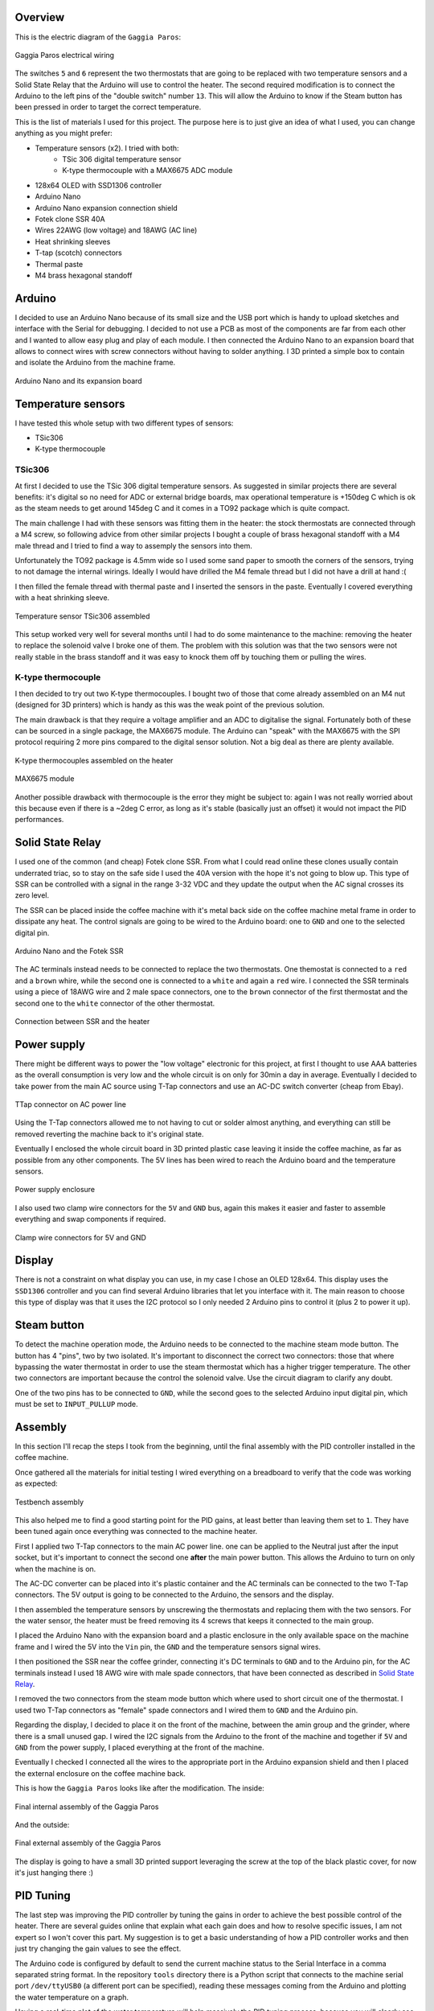 Overview
********

This is the electric diagram of the ``Gaggia Paros``:

.. figure:: schematics/gaggia_paros_wiring.png
    :align: center
    :alt: Gaggia Paros electrical wiring

    Gaggia Paros electrical wiring

The switches ``5`` and ``6`` represent the two thermostats that are going to be replaced
with two temperature sensors and a Solid State Relay that the Arduino will
use to control the heater.
The second required modification is to connect the Arduino to the left pins of the
"double switch" number ``13``. This will allow the Arduino to know if the Steam button
has been pressed in order to target the correct temperature.

This is the list of materials I used for this project. The purpose here is to just give
an idea of what I used, you can change anything as you might prefer:

* Temperature sensors (x2). I tried with both:
    * TSic 306 digital temperature sensor
    * K-type thermocouple with a MAX6675 ADC module
* 128x64 OLED with SSD1306 controller
* Arduino Nano
* Arduino Nano expansion connection shield
* Fotek clone SSR 40A
* Wires 22AWG (low voltage) and 18AWG (AC line)
* Heat shrinking sleeves
* T-tap (scotch) connectors
* Thermal paste
* M4 brass hexagonal standoff

Arduino
*******

I decided to use an Arduino Nano because of its small size and the USB port which
is handy to upload sketches and interface with the Serial for debugging.
I decided to not use a PCB as most of the components are far from each other and I wanted
to allow easy plug and play of each module.
I then connected the Arduino Nano to an expansion board that allows to connect wires
with screw connectors without having to solder anything.
I 3D printed a simple box to contain and isolate the Arduino from the machine frame.

.. figure:: images/arduino_nano.jpg
    :align: center
    :alt: Arduino Nano and its expansion board

    Arduino Nano and its expansion board

Temperature sensors
*******************

I have tested this whole setup with two different types of sensors:

* TSic306
* K-type thermocouple

TSic306
=======

At first I decided to use the TSic 306 digital temperature sensors. As suggested
in similar projects there are several benefits: it's digital so no need for ADC or
external bridge boards, max operational temperature is +150deg C which is ok as the
steam needs to get around 145deg C and it comes in a TO92 package which is quite compact.

The main challenge I had with these sensors was fitting them in the heater: the
stock thermostats are connected through a M4 screw, so following advice from other
similar projects I bought a couple of brass hexagonal standoff with a M4 male thread and
I tried to find a way to assemply the sensors into them.

Unfortunately the TO92 package is 4.5mm wide so I used some sand paper to smooth the
corners of the sensors, trying to not damage the internal wirings. Ideally I would
have drilled the M4 female thread but I did not have a drill at hand :(

I then filled the female thread with thermal paste and I inserted the sensors in the
paste. Eventually I covered everything with a heat shrinking sleeve.

.. figure:: images/temp_sensor_assembled.jpg
    :align: center
    :alt: Temperature sensor TSic306 assembled

    Temperature sensor TSic306 assembled

This setup worked very well for several months until I had to do some maintenance to the
machine: removing the heater to replace the solenoid valve I broke one of them.
The problem with this solution was that the two sensors were not really stable
in the brass standoff and it was easy to knock them off by touching them or pulling the
wires.

K-type thermocouple
===================

I then decided to try out two K-type thermocouples. I bought two of those that
come already assembled on an M4 nut (designed for 3D printers) which is handy as this was
the weak point of the previous solution.

The main drawback is that they require a voltage amplifier and an ADC to digitalise the
signal.
Fortunately both of these can be sourced in a single package, the MAX6675 module.
The Arduino can "speak" with the MAX6675 with the SPI protocol requiring 2 more pins
compared to the digital sensor solution. Not a big deal as there are plenty available.

.. figure:: images/ktype_thermocouple.jpg
    :align: center
    :alt: K-type thermocouples assembled on the heater

    K-type thermocouples assembled on the heater

.. figure:: images/max6675_module.jpg
    :align: center
    :alt: MAX6675 module

    MAX6675 module

Another possible drawback with thermocouple is the error they might be subject to:
again I was not really worried about this because even if there is a ~2deg C error, as
long as it's stable (basically just an offset) it would not impact the PID performances.

Solid State Relay
*****************

I used one of the common (and cheap) Fotek clone SSR. From what I could read online
these clones usually contain underrated triac, so to stay on the safe side I used the
40A version with the hope it's not going to blow up.
This type of SSR can be controlled with a signal in the range 3-32 VDC and they update
the output when the AC signal crosses its zero level.

The SSR can be placed inside the coffee machine with it's metal back side on the coffee
machine metal frame in order to dissipate any heat. The control signals are going to be
wired to the Arduino board: one to ``GND`` and one to the selected digital pin.

.. figure:: images/arduino_and_ssr.jpg
    :align: center
    :alt: Arduino Nano and the Fotek SSR

    Arduino Nano and the Fotek SSR

The AC terminals instead needs to be connected to replace the two thermostats. One
themostat is connected to a ``red`` and a ``brown`` whire, while the second one is
connected to a ``white`` and again a ``red`` wire. I connected the SSR terminals using
a piece of 18AWG wire and 2 male space connectors, one to the ``brown`` connector
of the first thermostat and the second one to the ``white`` connector of the other
thermostat.

.. figure:: images/ssr_connector.jpg
    :align: center
    :alt: Connection between SSR and the heater

    Connection between SSR and the heater

Power supply
************

There might be different ways to power the "low voltage" electronic for this project,
at first I thought to use AAA batteries as the overall consumption is very low and the
whole circuit is on only for 30min a day in average.
Eventually I decided to take power from the main AC source using T-Tap connectors and use
an AC-DC switch converter (cheap from Ebay).

.. figure:: images/ttap_connector.jpg
    :align: center
    :alt: TTap connector on AC power line

    TTap connector on AC power line

Using the T-Tap connectors allowed me to not having to cut or solder almost anything, and
everything can still be removed reverting the machine back to it's original state.

Eventually I enclosed the whole circuit board in 3D printed plastic case leaving it inside
the coffee machine, as far as possible from any other components. The 5V lines has been
wired to reach the Arduino board and the temperature sensors.

.. figure:: images/power_supply.jpg
    :align: center
    :alt: Power supply enclosure

    Power supply enclosure

I also used two clamp wire connectors for the ``5V`` and ``GND`` bus, again this makes
it easier and faster to assemble everything and swap components if required.

.. figure:: images/clamp_wire_connecttors.jpg
    :align: center
    :alt: Clamp wire connectors for 5V and GND

    Clamp wire connectors for 5V and GND

Display
*******

There is not a constraint on what display you can use, in my case I chose an OLED 128x64.
This display uses the ``SSD1306`` controller and you can find several Arduino libraries
that let you interface with it.
The main reason to choose this type of display was that it uses the I2C protocol so I
only needed 2 Arduino pins to control it (plus 2 to power it up).

Steam button
************

To detect the machine operation mode, the Arduino needs to be connected to the machine
steam mode button. The button has 4 "pins", two by two isolated. It's important to
disconnect the correct two connectors: those that where bypassing the water thermostat
in order to use the steam thermostat which has a higher trigger temperature. The other
two connectors are important because the control the solenoid valve.
Use the circuit diagram to clarify any doubt.

One of the two pins has to be connected to ``GND``, while the second goes to the
selected Arduino input digital pin, which must be set to ``INPUT_PULLUP`` mode.

Assembly
********

In this section I'll recap the steps I took from the beginning, until the final
assembly with the PID controller installed in the coffee machine.

Once gathered all the materials for initial testing I wired everything on a breadboard
to verify that the code was working as expected:

.. figure:: images/testbench01.jpg
    :align: center
    :alt: Testbench assembly

    Testbench assembly

This also helped me to find a good starting point for the PID gains, at least better than
leaving them set to ``1``. They have been tuned again once everything was connected to the
machine heater.

First I applied two T-Tap connectors to the main AC power line. one can be applied
to the Neutral just after the input socket, but it's important to connect the second one
**after** the main power button. This allows the Arduino to turn on only when the machine
is on.

The AC-DC converter can be placed into it's plastic container and the AC terminals can
be connected to the two T-Tap connectors. The 5V output is going to be connected to the
Arduino, the sensors and the display.

I then assembled the temperature sensors by unscrewing the thermostats and replacing
them with the two sensors. For the water sensor, the heater must be freed removing its 4
screws that keeps it connected to the main group.

I placed the Arduino Nano with the expansion board and a plastic enclosure in the only
available space on the machine frame and I wired the 5V into the ``Vin`` pin, the ``GND``
and the temperature sensors signal wires.

I then positioned the SSR near the coffee grinder, connecting it's DC terminals to ``GND``
and to the Arduino pin, for the AC terminals instead I used 18 AWG wire with male
spade connectors, that have been connected as described in `Solid State Relay`_.

I removed the two connectors from the steam mode button which where used to short circuit
one of the thermostat. I used two T-Tap connectors as "female" spade connectors and I
wired them to ``GND`` and the Arduino pin.

Regarding the display, I decided to place it on the front of the machine, between
the amin group and the grinder, where there is a small unused gap. I wired the I2C
signals from the Arduino to the front of the machine and together if ``5V`` and ``GND``
from the power supply, I placed everything at the front of the machine.

Eventually I checked I connected all the wires to the appropriate port in the Arduino
expansion shield and then I placed the external enclosure on the coffee machine back.

This is how the ``Gaggia Paros`` looks like after the modification.
The inside:

.. figure:: images/final_mod_inside.jpg
    :align: center
    :alt: Final internal assembly of the Gaggia Paros

    Final internal assembly of the Gaggia Paros

And the outside:

.. figure:: images/final_mod.jpg
    :align: center
    :alt: Final external assembly of the Gaggia Paros

    Final external assembly of the Gaggia Paros

The display is going to have a small 3D printed support leveraging the screw at the top
of the black plastic cover, for now it's just hanging there :)

PID Tuning
**********

The last step was improving the PID controller by tuning the gains in order to achieve
the best possible control of the heater.
There are several guides online that explain what each gain does and how to resolve
specific issues, I am not expert so I won't cover this part. My suggestion is to get a
basic understanding of how a PID controller works and then just try changing the gain
values to see the effect.

The Arduino code is configured by default to send the current machine status to the Serial
Interface in a comma separated string format.
In the repository ``tools`` directory there is a Python script that connects to
the machine serial port ``/dev/ttyUSB0`` (a different port can be specified), reading
these messages coming from the Arduino and plotting the water temperature on a graph.

Having a real-time plot of the water temperature will help massively the PID tuning
process, because you will clearly see the oscillations or the overshooting and it will
be easier to correct them.

.. figure:: images/pid_tuning_screenshot.png
    :align: center
    :alt: PID tuning temperature plot

    PID tuning temperature plot

Improvements
************

After a few months of use, everything still seems to be working as expected. The coffee
quality has certainly improved and it's more consistent than before, I really advise
to apply such modification to any coffee machine!

There are still a few things that I'd like to improve:

- Create the display support frame
- Improve the internal wiring, I did not do a good job on that front
- Replace the Arduino Nano with a ESP8266 based board to have WiFi connectivity

I hope these notes are useful to anybody attempting a similar modification and please
submit Issues or PR on the GitHub repository.

Enjoy the coffee!
